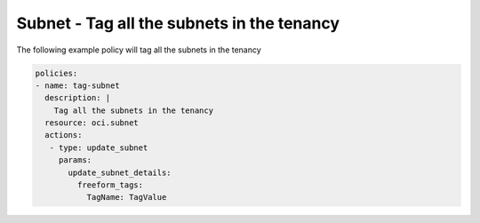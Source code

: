 .. _subnettagnetwork:

Subnet - Tag all the subnets in the tenancy
===========================================

The following example policy will tag all the subnets in the tenancy

.. code-block:: yaml

    policies:
    - name: tag-subnet
      description: |
        Tag all the subnets in the tenancy
      resource: oci.subnet
      actions:
       - type: update_subnet
         params:
           update_subnet_details:
             freeform_tags:
               TagName: TagValue
